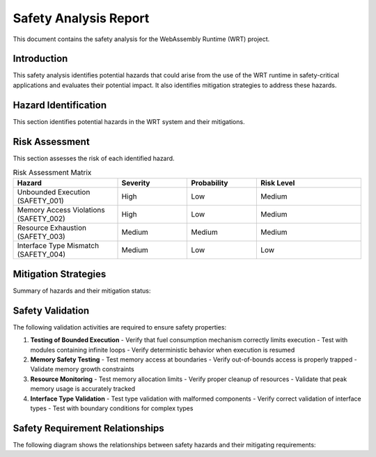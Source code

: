 Safety Analysis Report
=====================

This document contains the safety analysis for the WebAssembly Runtime (WRT) project.

Introduction
------------

This safety analysis identifies potential hazards that could arise from the use of the WRT runtime in safety-critical applications and evaluates their potential impact. It also identifies mitigation strategies to address these hazards.

Hazard Identification
--------------------

This section identifies potential hazards in the WRT system and their mitigations.

.. needfilter::
   :types: req
   :regex_filter: title, .*[Ss]afety.*|.*[Bb]ound.*|.*[Ll]imit.*|.*[Hh]azard.*

.. safety:: Unbounded Execution
   :id: SAFETY_001
   :status: mitigated
   :links: REQ_003, REQ_007
   :mitigation: The WRT implements bounded execution using the fuel mechanism (REQ_003, REQ_007), ensuring that execution will always yield back control flow after a configurable number of operations.

   A WebAssembly module could enter an infinite loop, causing the host system to become unresponsive or consume excessive resources.

.. safety:: Memory Access Violations
   :id: SAFETY_002
   :status: mitigated
   :links: REQ_018
   :mitigation: The WRT implements strict memory bounds checking as part of the WebAssembly specification compliance. All memory accesses are validated before execution.

   Improper memory access could lead to data corruption or system crashes.

.. safety:: Resource Exhaustion
   :id: SAFETY_003
   :status: mitigated
   :links: REQ_014, REQ_024
   :mitigation: The WRT implements resource limits and tracking, ensuring that memory allocation is bounded and monitored. The efficient operand stack implementation (REQ_024) minimizes memory overhead.

   A WebAssembly module could exhaust system resources such as memory.

.. safety:: Interface Type Mismatch
   :id: SAFETY_004
   :status: mitigated
   :links: REQ_014, REQ_019
   :mitigation: The WRT strictly validates type compatibility as part of the Component Model implementation. Interface types are checked during component instantiation.

   Type mismatches at component interfaces could lead to incorrect data interpretation and potentially unsafe operations.

Risk Assessment
---------------

This section assesses the risk of each identified hazard.

.. list-table:: Risk Assessment Matrix
   :widths: 30 20 20 30
   :header-rows: 1

   * - Hazard
     - Severity
     - Probability
     - Risk Level
   * - Unbounded Execution (SAFETY_001)
     - High
     - Low
     - Medium
   * - Memory Access Violations (SAFETY_002)
     - High
     - Low
     - Medium
   * - Resource Exhaustion (SAFETY_003)
     - Medium
     - Medium
     - Medium
   * - Interface Type Mismatch (SAFETY_004)
     - Medium
     - Low
     - Low

Mitigation Strategies
--------------------

Summary of hazards and their mitigation status:

.. needtable::
   :columns: id;title;status;links
   :filter: id in ['SAFETY_001', 'SAFETY_002', 'SAFETY_003', 'SAFETY_004']

Safety Validation
----------------

The following validation activities are required to ensure safety properties:

1. **Testing of Bounded Execution**
   - Verify that fuel consumption mechanism correctly limits execution
   - Test with modules containing infinite loops
   - Verify deterministic behavior when execution is resumed

2. **Memory Safety Testing**
   - Test memory access at boundaries
   - Verify out-of-bounds access is properly trapped
   - Validate memory growth constraints

3. **Resource Monitoring**
   - Test memory allocation limits
   - Verify proper cleanup of resources
   - Validate that peak memory usage is accurately tracked

4. **Interface Type Validation**
   - Test type validation with malformed components
   - Verify correct validation of interface types
   - Test with boundary conditions for complex types

Safety Requirement Relationships
-----------------------------

The following diagram shows the relationships between safety hazards and their mitigating requirements:

.. needflow::
   :filter: id in ['SAFETY_001', 'SAFETY_002', 'SAFETY_003', 'SAFETY_004', 'REQ_001', 'REQ_003', 'REQ_007', 'REQ_014', 'REQ_018', 'REQ_019', 'REQ_024'] 